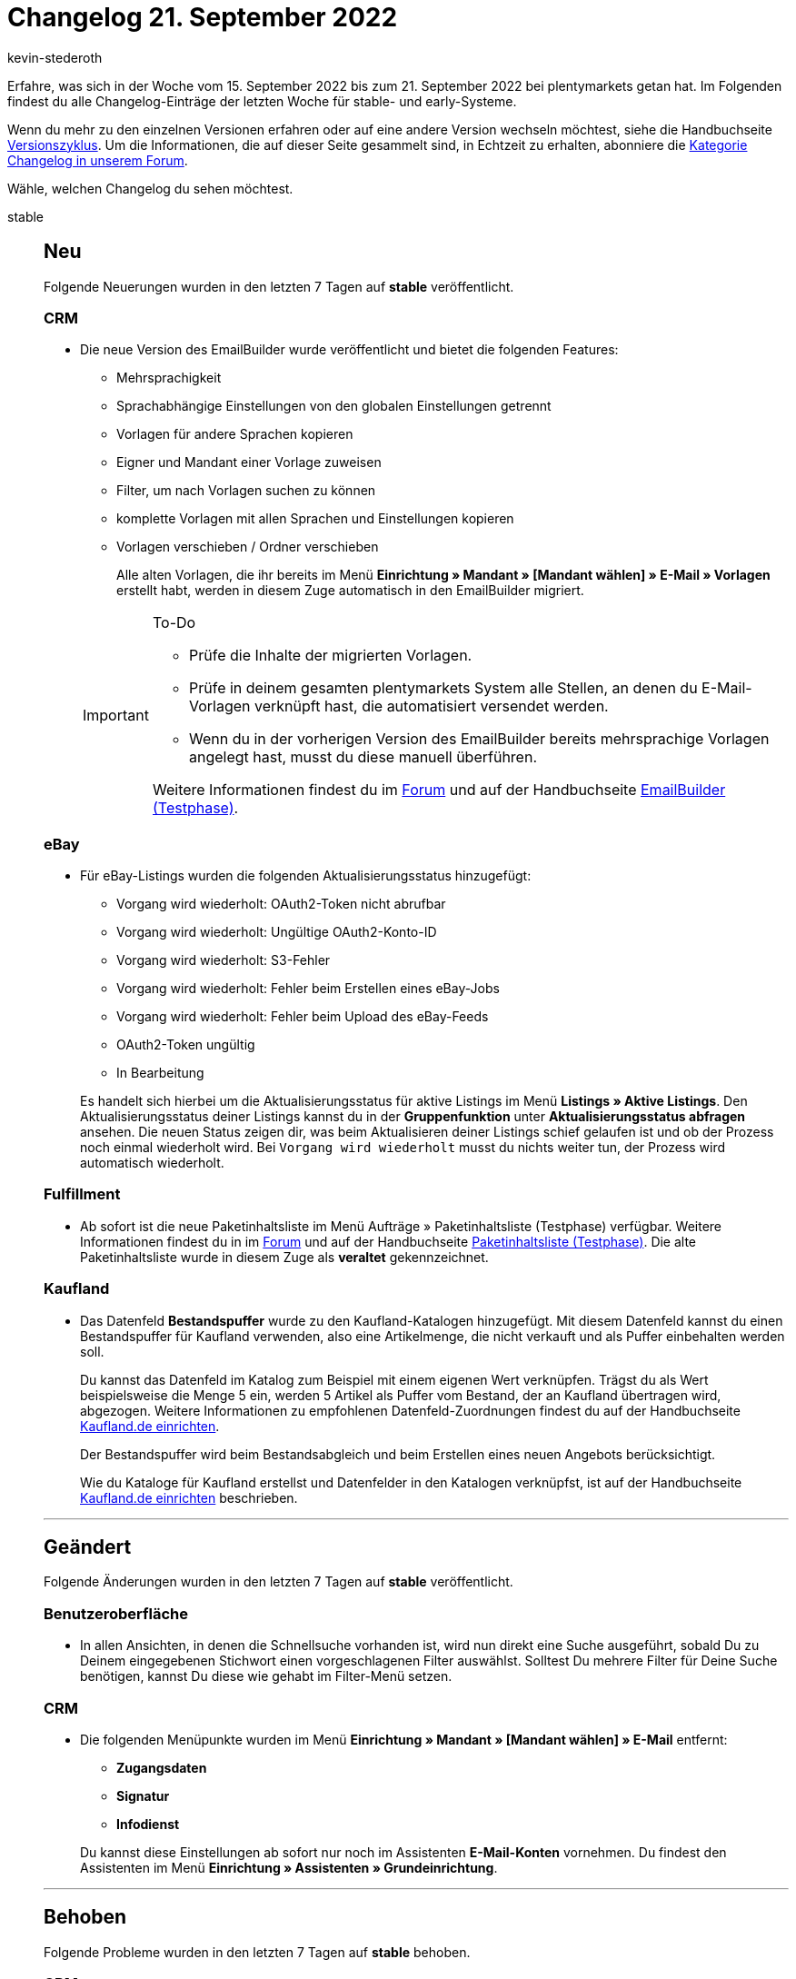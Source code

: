 = Changelog 21. September 2022
:author: kevin-stederoth
:sectnums!:
:page-index: false
:startWeekDate: 15. September 2022
:endWeekDate: 21. September 2022

// Ab diesem Eintrag weitermachen: https://forum.plentymarkets.com/t/fix-mailversand-versand-vom-falschen-client-fix-mail-dispatch-sending-from-wrong-client/695383

Erfahre, was sich in der Woche vom {startWeekDate} bis zum {endWeekDate} bei plentymarkets getan hat. Im Folgenden findest du alle Changelog-Einträge der letzten Woche für stable- und early-Systeme.

Wenn du mehr zu den einzelnen Versionen erfahren oder auf eine andere Version wechseln möchtest, siehe die Handbuchseite xref:business-entscheidungen:versionszyklus.adoc#[Versionszyklus]. Um die Informationen, die auf dieser Seite gesammelt sind, in Echtzeit zu erhalten, abonniere die link:https://forum.plentymarkets.com/c/changelog[Kategorie Changelog in unserem Forum^].

Wähle, welchen Changelog du sehen möchtest.

[tabs]
====
stable::
+
--

:version: stable

[discrete]
== Neu

Folgende Neuerungen wurden in den letzten 7 Tagen auf *{version}* veröffentlicht.

[discrete]
=== CRM

* Die neue Version des EmailBuilder wurde veröffentlicht und bietet die folgenden Features:
** Mehrsprachigkeit
** Sprachabhängige Einstellungen von den globalen Einstellungen getrennt
** Vorlagen für andere Sprachen kopieren
** Eigner und Mandant einer Vorlage zuweisen
** Filter, um nach Vorlagen suchen zu können
** komplette Vorlagen mit allen Sprachen und Einstellungen kopieren
** Vorlagen verschieben / Ordner verschieben

+
Alle alten Vorlagen, die ihr bereits im Menü *Einrichtung » Mandant » [Mandant wählen] » E-Mail » Vorlagen* erstellt habt, werden in diesem Zuge automatisch in den EmailBuilder migriert.

+
[IMPORTANT]
.To-Do
======
* Prüfe die Inhalte der migrierten Vorlagen.
* Prüfe in deinem gesamten plentymarkets System alle Stellen, an denen du E-Mail-Vorlagen verknüpft hast, die automatisiert versendet werden.
* Wenn du in der vorherigen Version des EmailBuilder bereits mehrsprachige Vorlagen angelegt hast, musst du diese manuell überführen.

Weitere Informationen findest du im link:https://forum.plentymarkets.com/t/neue-funktionen-des-emailbuilders-inkl-migration-bestehender-vorlagen-new-features-of-emailbuilder-incl-migration-of-existing-templates/693489#new-features-of-the-emailbuilder-including-migration-of-existing-templates-9[Forum^] und auf der Handbuchseite xref:crm:emailbuilder.adoc[EmailBuilder (Testphase)].
======

[discrete]
=== eBay

* Für eBay-Listings wurden die folgenden Aktualisierungsstatus hinzugefügt:
** Vorgang wird wiederholt: OAuth2-Token nicht abrufbar
** Vorgang wird wiederholt: Ungültige OAuth2-Konto-ID
** Vorgang wird wiederholt: S3-Fehler
** Vorgang wird wiederholt: Fehler beim Erstellen eines eBay-Jobs
** Vorgang wird wiederholt: Fehler beim Upload des eBay-Feeds
** OAuth2-Token ungültig
** In Bearbeitung

+
Es handelt sich hierbei um die Aktualisierungsstatus für aktive Listings im Menü *Listings » Aktive Listings*. Den Aktualisierungsstatus deiner Listings kannst du in der *Gruppenfunktion* unter *Aktualisierungsstatus abfragen* ansehen. Die neuen Status zeigen dir, was beim Aktualisieren deiner Listings schief gelaufen ist und ob der Prozess noch einmal wiederholt wird. Bei `Vorgang wird wiederholt` musst du nichts weiter tun, der Prozess wird automatisch wiederholt.

[discrete]
=== Fulfillment

* Ab sofort ist die neue Paketinhaltsliste im Menü Aufträge » Paketinhaltsliste (Testphase) verfügbar. Weitere Informationen findest du in im link:https://forum.plentymarkets.com/t/ankuendigung-neue-paketinhaltsliste-announcement-new-package-content-list/693629[Forum^] und auf der Handbuchseite xref:fulfillment:paketinhaltsliste-testphase.adoc[Paketinhaltsliste (Testphase)]. Die alte Paketinhaltsliste wurde in diesem Zuge als *veraltet* gekennzeichnet.

[discrete]
=== Kaufland

* Das Datenfeld *Bestandspuffer* wurde zu den Kaufland-Katalogen hinzugefügt. Mit diesem Datenfeld kannst du einen Bestandspuffer für Kaufland verwenden, also eine Artikelmenge, die nicht verkauft und als Puffer einbehalten werden soll.
+
Du kannst das Datenfeld im Katalog zum Beispiel mit einem eigenen Wert verknüpfen. Trägst du als Wert beispielsweise die Menge 5 ein, werden 5 Artikel als Puffer vom Bestand, der an Kaufland übertragen wird, abgezogen. Weitere Informationen zu empfohlenen Datenfeld-Zuordnungen findest du auf der Handbuchseite xref:maerkte:kaufland-de-einrichten.adoc#bestandspuffer[Kaufland.de einrichten].
+
Der Bestandspuffer wird beim Bestandsabgleich und beim Erstellen eines neuen Angebots berücksichtigt.
+
Wie du Kataloge für Kaufland erstellst und Datenfelder in den Katalogen verknüpfst, ist auf der Handbuchseite xref:maerkte:kaufland-de-einrichten.adoc#catalogue-export[Kaufland.de einrichten] beschrieben.

'''

[discrete]
== Geändert

Folgende Änderungen wurden in den letzten 7 Tagen auf *{version}* veröffentlicht.

[discrete]
=== Benutzeroberfläche

* In allen Ansichten, in denen die Schnellsuche vorhanden ist, wird nun direkt eine Suche ausgeführt, sobald Du zu Deinem eingegebenen Stichwort einen vorgeschlagenen Filter auswählst. Solltest Du mehrere Filter für Deine Suche benötigen, kannst Du diese wie gehabt im Filter-Menü setzen.

[discrete]
=== CRM

* Die folgenden Menüpunkte wurden im Menü *Einrichtung » Mandant » [Mandant wählen] » E-Mail* entfernt:
** *Zugangsdaten*
** *Signatur*
** *Infodienst*

+
Du kannst diese Einstellungen ab sofort nur noch im Assistenten *E-Mail-Konten* vornehmen. Du findest den Assistenten im Menü *Einrichtung » Assistenten » Grundeinrichtung*.

'''

[discrete]
== Behoben

Folgende Probleme wurden in den letzten 7 Tagen auf *{version}* behoben.

[discrete]
=== CRM

* Wenn man im Kontaktdatensatz im Bereich Kontaktdetails die Zahlungsart Lastschrift aktiviert hat, wurde diese Aktion nicht gespeichert. Dieses Verhalten wurde behoben.
* Wenn beim automatischen Versand einer neuen Bestellung eine EmailBuilder-Vorlage ausgewählt wurde, wurde die E-Mail nicht versendet. Dieses Verhalten wurde behoben.

[discrete]
=== Ereignisaktionen

* Seit es die Aktion *Tags hinzufügen/entfernen* bei den Ereignisaktionen für alle Auftragstypen gibt, kommt es bei der Auftragsanlage durch den Shop zu einem Validierungsfehler der Benutzerrechte und die Tags werden nicht hinzugefügt. Dies wurde behoben.

[discrete]
=== Zalando

* Für den Bestandsabgleich zu Zalando können nur Vertriebslager in den Einstellungen gewählt werden.
Änderte man aber den Typ des Lagers, nachdem man dieses eingestellt hatte, wurde der Bestand aus dem Lager weiterhin für den Bestandsabgleich berücksichtigt. Dies wurde nun korrigiert, indem beim Export der Lagertyp nochmal explizit geprüft wird.

'''

[discrete]
== Gelöscht

Folgende Funktionalität wurde in den letzten 7 Tagen von *{version}* gelöscht.

[discrete]
=== plentyShop

* Im Zuge der Vereinfachung des plentymarkets Backends haben wir einige weitere veraltete Menüpfade und Einstellungen entfernt. Dabei handelt es sich zunächst nur um Einstellungen, die für plentyShops relevant sind oder für dessen Vorgänger Callisto relevant waren. Es handelt sich dabei ausschließlich um kosmetische/organisatorische Änderungen; durch das Entfernen von Menüs werden keine Funktionalitäten entfernt! Die folgenden Einstellungen wurden aus dem plentymarkets Backend entfernt:
** Einrichtung » Mandant » (Mandanten wählen) » Webshop » Multilingual » Bereich
** Einrichtung » Mandant » (Mandanten wählen) » Webshop » Multilingual » Automatische Spracherkennung
** Einrichtung » Mandant » (Mandanten wählen) » Artikelansichten » Einstellungen » Artikelanzeige
** Einrichtung » Mandant » (Mandanten wählen) » Artikelansichten » Einstellungen » Attribut-Verfügbarkeit
** Einrichtung » Mandant » (Mandanten wählen) » Artikelansichten » Einstellungen » Sortierung der Artikelkategorien (Ebene 1)
** Einrichtung » Mandant » (Mandanten wählen) » Artikelansichten » Einstellungen » Sortierung der Artikelkategorien (Ebene 2)
** Einrichtung » Mandant » (Mandanten wählen) » Artikelansichten » Einstellungen » Automatische Sortierung nach monatlichen Verkäufen
** Einrichtung » Mandant » (Mandanten wählen) » Bestellvorgang » Einstellungen » Artikelpaket
** Einrichtung » Mandant » (Mandanten wählen) » Bestellvorgang » Einstellungen » Standard-Lieferland
** Einrichtung » Mandant » (Mandanten wählen) » Bestellvorgang » Einstellungen » Grundpreis
** Einrichtung » Mandant » (Mandanten wählen) » Bestellvorgang » Einstellungen » Zahlungsinformation
** Einrichtung » Mandant » (Mandanten wählen) » Bestellvorgang » Einstellungen » Versandart
** Einrichtung » Mandant » (Mandanten wählen) » Bestellvorgang » Einstellungen » Newsletter-Anmeldung im Bestellvorgang
** Einrichtung » Mandant » (Mandanten wählen) » Bestellvorgang » Einstellungen » IP-Adresse des Käufers
** Einrichtung » Mandant » (Mandanten wählen) » Bestellvorgang » Einstellungen » Angabe Lieferdatum
** Einrichtung » Mandant » (Mandanten wählen) » Bestellvorgang » Einstellungen » Externe Umsatzsteuer-ID-Prüfung

--

early::
+
--

:version: early

[discrete]
== Neu

Folgende Neuerungen wurden in den letzten 7 Tagen auf *{version}* veröffentlicht.

[discrete]
=== Aufträge

* In der neuen Auftrags-UI wurde eine Gruppenfunktion zum Erstellen von Dokumenten hinzugefügt.
* Gutscheindokumente von verkauften Gutscheinen werden jetzt in der neuen Auftrags-UI zusammen mit den anderen Auftragsdokumenten angezeigt.

'''

[discrete]
== Geändert

Folgende Änderungen wurden in den letzten 7 Tagen auf *{version}* veröffentlicht.

[discrete]
=== Aufträge

* Die Struktur im Menü *Aufträge* wurde angepasst. Unter Aufträge gibt es nun vier Bereiche. Den Menüpunkt *Dokumentenarchiv (Veraltet)* findest du ab sofort unter *Daten*.
+
image:order-menu-september-2022.png[width=640, alt=The new order menu]

[discrete]
=== CRM

* Im Menü *Einrichtung » Mandant » [Mandant wählen] » E-Mail* wurde der Menüpunkt *Automatischer Versand* entfernt. Du kannst deine Vorlagen mit bestimmten Ereignissen ab sofort nur noch im Assistenten E-Mail-Konten verknüpfen. Du findest den Assistenten im Menü *Einrichtung » Assistenten » Grundeinrichtung*.

[discrete]
=== Dokumente

* Bei einigen Systemen (größtenteils neueren) konnten die Namen der Zahlungsarten nicht auf den Auftragsdokumenten angezeigt werden. Das lag daran, dass die Namen der Legacy-Zahlungsarten fehlen. Wir haben den Code entsprechend angepasst, sodass nun die Namen nach neuer Logik ermittelt werden.

[discrete]
=== plentyPOS

* Ab sofort findest du die POS-Einstellungen nicht mehr im Menü *Einrichtung » Mandant » [Mandant wählen] » POS*, sondern unter *Einrichtung » POS » [Mandant wählen]*. Somit öffnest du erst das POS-Menü und wählst dann den Mandanten.

'''

[discrete]
== Behoben

Folgende Probleme wurden in den letzten 7 Tagen auf *{version}* behoben.

[discrete]
=== Aufträge

* In einigen Fällen konnte es erneut vorkommen, dass beim Öffnen der Vorschau oder beim Senden der Vorlage im Menü *Aufträge » Aufträge bearbeiten* ein Fehler angezeigt wurde. Dieses Verhalten wurde behoben.

--

Plugin-Updates::
+
--
Folgende Plugins wurden in den letzten 7 Tagen in einer neuen Version auf plentyMarketplace veröffentlicht:

.Plugin-Updates
[cols="2, 1, 2"]
|===
|Plugin-Name |Version |To-do

|link:Cdiscount.com[Cdiscount.com^]
|1.1.1
|-

|link:https://marketplace.plentymarkets.com/easycredit_5109[easyCredit-Ratenkauf^]
|2.0.5
|-

|link:https://marketplace.plentymarkets.com/extendedimagecarouselwidget_55287[Erweiterter Bilder-Karussell Widget^]
|1.0.3
|-

|link:https://marketplace.plentymarkets.com/findologic_6390[Findologic - OnSite-Suche & Product Discovery Platform^]
|4.0.6
|-

|link:https://marketplace.plentymarkets.com/galaxus_4788[Galaxus.ch^]
|1.13.2
|-

|link:https://marketplace.plentymarkets.com/lexoffice_54996[Lexoffice^]
|1.0.3
|-

|link:https://marketplace.plentymarkets.com/mollie_6272[Mollie^]
|2.8.16
|-

|link:https://marketplace.plentymarkets.com/paypal_4690[PayPal Checkout^]
|6.0.18
|Wenn bei den Aufträgen entsprechende Einträge in die Notizen geschrieben werden sollen prüfe bitte die entsprechende Einstellung im Assistenten.

|link:https://marketplace.plentymarkets.com/shopify_4944[Shopify.com^]
|2.12.3
|-

|===

Wenn du dir weitere neue oder aktualisierte Plugins anschauen möchtest, findest du eine link:https://marketplace.plentymarkets.com/plugins?sorting=variation.createdAt_desc&page=1&items=50[Übersicht direkt auf plentyMarketplace^].

--

====
